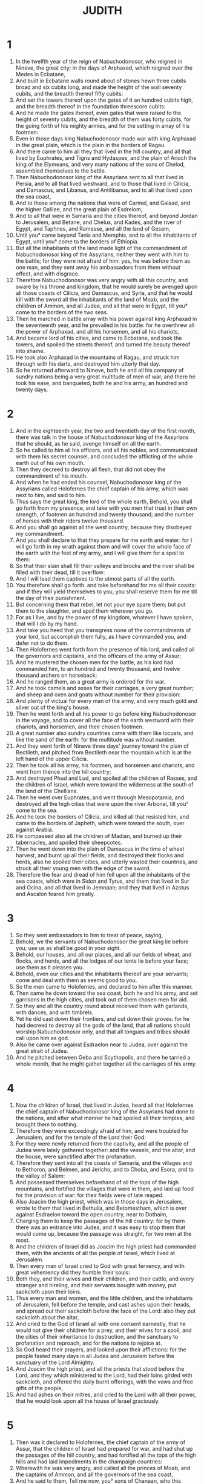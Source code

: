 #+TITLE: JUDITH 
* 1
1. In the twelfth year of the reign of Nabuchodonosor, who reigned in Nineve, the great city; in the days of Arphaxad, which reigned over the Medes in Ecbatane, 
2. And built in Ecbatane walls round about of stones hewn three cubits broad and six cubits long, and made the height of the wall seventy cubits, and the breadth thereof fifty cubits: 
3. And set the towers thereof upon the gates of it an hundred cubits high, and the breadth thereof in the foundation threescore cubits: 
4. And he made the gates thereof, even gates that were raised to the height of seventy cubits, and the breadth of them was forty cubits, for the going forth of his mighty armies, and for the setting in array of his footmen: 
5. Even in those days king Nabuchodonosor made war with king Arphaxad in the great plain, which is the plain in the borders of Ragau. 
6. And there came to him all they that lived in the hill country, and all that lived by Euphrates, and Tigris and Hydaspes, and the plain of Arioch the king of the Elymeans, and very many nations of the sons of Chelod, assembled themselves to the battle. 
7. Then Nabuchodonosor king of the Assyrians sent to all that lived in Persia, and to all that lived westward, and to those that lived in Cilicia, and Damascus, and Libanus, and Antilibanus, and to all that lived upon the sea coast, 
8. And to those among the nations that were of Carmel, and Galaad, and the higher Galilee, and the great plain of Esdrelom, 
9. And to all that were in Samaria and the cities thereof, and beyond Jordan to Jerusalem, and Betane, and Chelus, and Kades, and the river of Egypt, and Taphnes, and Ramesse, and all the land of Gesem, 
10. Until you° come beyond Tanis and Memphis, and to all the inhabitants of Egypt, until you° come to the borders of Ethiopia. 
11. But all the inhabitants of the land made light of the commandment of Nabuchodonosor king of the Assyrians, neither they went with him to the battle; for they were not afraid of him: yes, he was before them as one man, and they sent away his ambassadors from them without effect, and with disgrace. 
12. Therefore Nabuchodonosor was very angry with all this country, and sware by his throne and kingdom, that he would surely be avenged upon all those coasts of Cilicia, and Damascus, and Syria, and that he would kill with the sword all the inhabitants of the land of Moab, and the children of Ammon, and all Judea, and all that were in Egypt, till you° come to the borders of the two seas. 
13. Then he marched in battle array with his power against king Arphaxad in the seventeenth year, and he prevailed in his battle: for he overthrew all the power of Arphaxad, and all his horsemen, and all his chariots, 
14. And became lord of his cities, and came to Ecbatane, and took the towers, and spoiled the streets thereof, and turned the beauty thereof into shame. 
15. He took also Arphaxad in the mountains of Ragau, and struck him through with his darts, and destroyed him utterly that day. 
16. So he returned afterward to Nineve, both he and all his company of sundry nations being a very great multitude of men of war, and there he took his ease, and banqueted, both he and his army, an hundred and twenty days. 
* 2
1. And in the eighteenth year, the two and twentieth day of the first month, there was talk in the house of Nabuchodonosor king of the Assyrians that he should, as he said, avenge himself on all the earth. 
2. So he called to him all his officers, and all his nobles, and communicated with them his secret counsel, and concluded the afflicting of the whole earth out of his own mouth. 
3. Then they decreed to destroy all flesh, that did not obey the commandment of his mouth. 
4. And when he had ended his counsel, Nabuchodonosor king of the Assyrians called Holofernes the chief captain of his army, which was next to him, and said to him. 
5. Thus says the great king, the lord of the whole earth, Behold, you shall go forth from my presence, and take with you men that trust in their own strength, of footmen an hundred and twenty thousand; and the number of horses with their riders twelve thousand. 
6. And you shall go against all the west country, because they disobeyed my commandment. 
7. And you shall declare to that they prepare for me earth and water: for I will go forth in my wrath against them and will cover the whole face of the earth with the feet of my army, and I will give them for a spoil to them: 
8. So that their slain shall fill their valleys and brooks and the river shall be filled with their dead, till it overflow: 
9. And I will lead them captives to the utmost parts of all the earth. 
10. You therefore shall go forth. and take beforehand for me all their coasts: and if they will yield themselves to you, you shall reserve them for me till the day of their punishment. 
11. But concerning them that rebel, let not your eye spare them; but put them to the slaughter, and spoil them wherever you go. 
12. For as I live, and by the power of my kingdom, whatever I have spoken, that will I do by my hand. 
13. And take you heed that you transgress none of the commandments of your lord, but accomplish them fully, as I have commanded you, and defer not to do them. 
14. Then Holofernes went forth from the presence of his lord, and called all the governors and captains, and the officers of the army of Assur; 
15. And he mustered the chosen men for the battle, as his lord had commanded him, to an hundred and twenty thousand, and twelve thousand archers on horseback; 
16. And he ranged them, as a great army is ordered for the war. 
17. And he took camels and asses for their carriages, a very great number; and sheep and oxen and goats without number for their provision: 
18. And plenty of victual for every man of the army, and very much gold and silver out of the king's house. 
19. Then he went forth and all his power to go before king Nabuchodonosor in the voyage, and to cover all the face of the earth westward with their chariots, and horsemen, and their chosen footmen. 
20. A great number also sundry countries came with them like locusts, and like the sand of the earth: for the multitude was without number. 
21. And they went forth of Nineve three days' journey toward the plain of Bectileth, and pitched from Bectileth near the mountain which is at the left hand of the upper Cilicia. 
22. Then he took all his army, his footmen, and horsemen and chariots, and went from thence into the hill country; 
23. And destroyed Phud and Lud, and spoiled all the children of Rasses, and the children of Israel, which were toward the wilderness at the south of the land of the Chellians. 
24. Then he went over Euphrates, and went through Mesopotamia, and destroyed all the high cities that were upon the river Arbonai, till you° come to the sea. 
25. And he took the borders of Cilicia, and killed all that resisted him, and came to the borders of Japheth, which were toward the south, over against Arabia. 
26. He compassed also all the children of Madian, and burned up their tabernacles, and spoiled their sheepcotes. 
27. Then he went down into the plain of Damascus in the time of wheat harvest, and burnt up all their fields, and destroyed their flocks and herds, also he spoiled their cities, and utterly wasted their countries, and struck all their young men with the edge of the sword. 
28. Therefore the fear and dread of him fell upon all the inhabitants of the sea coasts, which were in Sidon and Tyrus, and them that lived in Sur and Ocina, and all that lived in Jemnaan; and they that lived in Azotus and Ascalon feared him greatly. 
* 3
1. So they sent ambassadors to him to treat of peace, saying, 
2. Behold, we the servants of Nabuchodonosor the great king lie before you; use us as shall be good in your sight. 
3. Behold, our houses, and all our places, and all our fields of wheat, and flocks, and herds, and all the lodges of our tents lie before your face; use them as it pleases you. 
4. Behold, even our cities and the inhabitants thereof are your servants; come and deal with them as seems good to you. 
5. So the men came to Holofernes, and declared to him after this manner. 
6. Then came he down toward the sea coast, both he and his army, and set garrisons in the high cities, and took out of them chosen men for aid. 
7. So they and all the country round about received them with garlands, with dances, and with timbrels. 
8. Yet he did cast down their frontiers, and cut down their groves: for he had decreed to destroy all the gods of the land, that all nations should worship Nabuchodonosor only, and that all tongues and tribes should call upon him as god. 
9. Also he came over against Esdraelon near to Judea, over against the great strait of Judea. 
10. And he pitched between Geba and Scythopolis, and there he tarried a whole month, that he might gather together all the carriages of his army. 
* 4
1. Now the children of Israel, that lived in Judea, heard all that Holofernes the chief captain of Nabuchodonosor king of the Assyrians had done to the nations, and after what manner he had spoiled all their temples, and brought them to nothing. 
2. Therefore they were exceedingly afraid of him, and were troubled for Jerusalem, and for the temple of the Lord their God: 
3. For they were newly returned from the captivity, and all the people of Judea were lately gathered together: and the vessels, and the altar, and the house, were sanctified after the profanation. 
4. Therefore they sent into all the coasts of Samaria, and the villages and to Bethoron, and Belmen, and Jericho, and to Choba, and Esora, and to the valley of Salem: 
5. And possessed themselves beforehand of all the tops of the high mountains, and fortified the villages that were in them, and laid up food for the provision of war: for their fields were of late reaped. 
6. Also Joacim the high priest, which was in those days in Jerusalem, wrote to them that lived in Bethulia, and Betomestham, which is over against Esdraelon toward the open country, near to Dothaim, 
7. Charging them to keep the passages of the hill country: for by them there was an entrance into Judea, and it was easy to stop them that would come up, because the passage was straight, for two men at the most. 
8. And the children of Israel did as Joacim the high priest had commanded them, with the ancients of all the people of Israel, which lived at Jerusalem. 
9. Then every man of Israel cried to God with great fervency, and with great vehemency did they humble their souls: 
10. Both they, and their wives and their children, and their cattle, and every stranger and hireling, and their servants bought with money, put sackcloth upon their loins. 
11. Thus every man and women, and the little children, and the inhabitants of Jerusalem, fell before the temple, and cast ashes upon their heads, and spread out their sackcloth before the face of the Lord: also they put sackcloth about the altar, 
12. And cried to the God of Israel all with one consent earnestly, that he would not give their children for a prey, and their wives for a spoil, and the cities of their inheritance to destruction, and the sanctuary to profanation and reproach, and for the nations to rejoice at. 
13. So God heard their prayers, and looked upon their afflictions: for the people fasted many days in all Judea and Jerusalem before the sanctuary of the Lord Almighty. 
14. And Joacim the high priest, and all the priests that stood before the Lord, and they which ministered to the Lord, had their loins girded with sackcloth, and offered the daily burnt offerings, with the vows and free gifts of the people, 
15. And had ashes on their mitres, and cried to the Lord with all their power, that he would look upon all the house of Israel graciously. 
* 5
1. Then was it declared to Holofernes, the chief captain of the army of Assur, that the children of Israel had prepared for war, and had shut up the passages of the hill country, and had fortified all the tops of the high hills and had laid impediments in the champaign countries: 
2. Wherewith he was very angry, and called all the princes of Moab, and the captains of Ammon, and all the governors of the sea coast, 
3. And he said to them, Tell me now, you° sons of Chanaan, who this people is, that dwells in the hill country, and what are the cities that they inhabit, and what is the multitude of their army, and wherein is their power and strength, and what king is set over them, or captain of their army; 
4. And why have they determined not to come and meet me, more than all the inhabitants of the west. 
5. Then said Achior, the captain of all the sons of Ammon, Let my lord now hear a word from the mouth of your servant, and I will declare to you the truth concerning this people, which dwells near you, and inhabits the hill countries: and there shall no lie come out of the mouth of your servant. 
6. This people are descended of the Chaldeans: 
7. And they sojourned heretofore in Mesopotamia, because they would not follow the gods of their fathers, which were in the land of Chaldea. 
8. For they left the way of their ancestors, and worshipped the God of heaven, the God whom they knew: so they cast them out from the face of their gods, and they fled into Mesopotamia, and sojourned there many days. 
9. Then their God commanded them to depart from the place where they sojourned, and to go into the land of Chanaan: where they lived, and were increased with gold and silver, and with very much cattle. 
10. But when a famine covered all the land of Chanaan, they went down into Egypt, and sojourned there, while they were nourished, and became there a great multitude, so that one could not number their nation. 
11. Therefore the king of Egypt rose up against them, and dealt subtly with them, and brought them low with laboring in brick, and made them slaves. 
12. Then they cried to their God, and he struck all the land of Egypt with incurable plagues: so the Egyptians cast them out of their sight. 
13. And God dried the Red sea before them, 
14. And brought them to mount Sina, and Cades-Barne, and cast forth all that lived in the wilderness. 
15. So they lived in the land of the Amorites, and they destroyed by their strength all them of Esebon, and passing over Jordan they possessed all the hill country. 
16. And they cast forth before them the Chanaanite, the Pherezite, the Jebusite, and the Sychemite, and all the Gergesites, and they lived in that country many days. 
17. And while they sinned not before their God, they prospered, because the God that hates iniquity was with them. 
18. But when they departed from the way which he appointed them, they were destroyed in many battles very sore, and were led captives into a land that was not their's, and the temple of their God was cast to the ground, and their cities were taken by the enemies. 
19. But now are they returned to their God, and are come up from the places where they were scattered, and have possessed Jerusalem, where their sanctuary is, and are seated in the hill country; for it was desolate. 
20. Now therefore, my lord and governor, if there be any error against this people, and they sin against their God, let us consider that this shall be their ruin, and let us go up, and we shall overcome them. 
21. But if there be no iniquity in their nation, let my lord now pass by, lest their Lord defend them, and their God be for them, and we become a reproach before all the world. 
22. And when Achior had finished these sayings, all the people standing round about the tent murmured, and the chief men of Holofernes, and all that lived by the sea side, and in Moab, spoke that he should kill him. 
23. For, say they, we will not be afraid of the face of the children of Israel: for, behold, it is a people that have no strength nor power for a strong battle 
24. Now therefore, lord Holofernes, we will go up, and they shall be a prey to be devoured of all your army. 
* 6
1. And when the tumult of men that were about the council was ceased, Holofernes the chief captain of the army of Assur said to Achior and all the Moabites before all the company of other nations, 
2. And who are you, Achior, and the hirelings of Ephraim, that you have prophesied against us as to day, and have said, that we should not make war with the people of Israel, because their God will defend them? and who is God but Nabuchodonosor? 
3. He will send his power, and will destroy them from the face of the earth, and their God shall not deliver them: but we his servants will destroy them as one man; for they are not able to sustain the power of our horses. 
4. For with them we will tread them under foot, and their mountains shall be drunken with their blood, and their fields shall be filled with their dead bodies, and their footsteps shall not be able to stand before us, for they shall utterly perish, says king Nabuchodonosor, lord of all the earth: for he said, None of my words shall be in vain. 
5. And you, Achior, an hireling of Ammon, which have spoken these words in the day of your iniquity, shall see my face no more from this day, until I take vengeance of this nation that came out of Egypt. 
6. And then shall the sword of my army, and the multitude of them that serve me, pass through your sides, and you shall fall among their slain, when I return. 
7. Now therefore my servants shall bring you back into the hill country, and shall set you in one of the cities of the passages: 
8. And you shall not perish, till you be destroyed with them. 
9. And if you persuade yourself in your mind that they shall be taken, let not your countenance fall: I have spoken it, and none of my words shall be in vain. 
10. Then Holofernes commanded his servants, that waited in his tent, to take Achior, and bring him to Bethulia, and deliver him into the hands of the children of Israel. 
11. So his servants took him, and brought him out of the camp into the plain, and they went from the midst of the plain into the hill country, and came to the fountains that were under Bethulia. 
12. And when the men of the city saw them, they took up their weapons, and went out of the city to the top of the hill: and every man that used a sling kept them from coming up by casting of stones against them. 
13. Nevertheless having gotten privily under the hill, they bound Achior, and cast him down, and left him at the foot of the hill, and returned to their lord. 
14. But the Israelites descended from their city, and came to him, and loosed him, and brought him to Bethulia, and presented him to the governors of the city: 
15. Which were in those days Ozias the son of Micha, of the tribe of Simeon, and Chabris the son of Gothoniel, and Charmis the son of Melchiel. 
16. And they called together all the ancients of the city, and all their youth ran together, and their women, to the assembly, and they set Achior in the midst of all their people. Then Ozias asked him of that which was done. 
17. And he answered and declared to them the words of the council of Holofernes, and all the words that he had spoken in the midst of the princes of Assur, and whatever Holofernes had spoken proudly against the house of Israel. 
18. Then the people fell down and worshipped God, and cried to God. saying, 
19. O Lord God of heaven, behold their pride, and pity the low estate of our nation, and look upon the face of those that are sanctified to you this day. 
20. Then they comforted Achior, and praised him greatly. 
21. And Ozias took him out of the assembly to his house, and made a feast to the elders; and they called on the God of Israel all that night for help. 
* 7
1. The next day Holofernes commanded all his army, and all his people which were come to take his part, that they should remove their camp against Bethulia, to take beforehand the ascents of the hill country, and to make war against the children of Israel. 
2. Then their strong men removed their camps in that day, and the army of the men of war was an hundred and seventy thousand footmen, and twelve thousand horsemen, beside the baggage, and other men that were afoot among them, a very great multitude. 
3. And they camped in the valley near to Bethulia, by the fountain, and they spread themselves in breadth over Dothaim even to Belmaim, and in length from Bethulia to Cynamon, which is over against Esdraelon. 
4. Now the children of Israel, when they saw the multitude of them, were greatly troubled, and said every one to his neighbor, Now will these men lick up the face of the earth; for neither the high mountains, nor the valleys, nor the hills, are able to bear their weight. 
5. Then every man took up his weapons of war, and when they had kindled fires upon their towers, they remained and watched all that night. 
6. But in the second day Holofernes brought forth all his horsemen in the sight of the children of Israel which were in Bethulia, 
7. And viewed the passages up to the city, and came to the fountains of their waters, and took them, and set garrisons of men of war over them, and he himself removed toward his people. 
8. Then came to him all the chief of the children of Esau, and all the governors of the people of Moab, and the captains of the sea coast, and said, 
9. Let our lord now hear a word, that there be not an overthrow in your army. 
10. For this people of the children of Israel do not trust in their spears, but in the height of the mountains wherein they dwell, because it is not easy to come up to the tops of their mountains. 
11. Now therefore, my lord, fight not against them in battle array, and there shall not so much as one man of your people perish. 
12. Remain in your camp, and keep all the men of your army, and let your servants get into their hands the fountain of water, which issues forth of the foot of the mountain: 
13. For all the inhabitants of Bethulia have their water thence; so shall thirst kill them, and they shall give up their city, and we and our people shall go up to the tops of the mountains that are near, and will camp upon them, to watch that none go out of the city. 
14. So they and their wives and their children shall be consumed with fire, and before the sword come against them, they shall be overthrown in the streets where they dwell. 
15. Thus shall you render them an evil reward; because they rebelled, and met not your person peaceably. 
16. And these words pleased Holofernes and all his servants, and he appointed to do as they had spoken. 
17. So the camp of the children of Ammon departed, and with them five thousand of the Assyrians, and they pitched in the valley, and took the waters, and the fountains of the waters of the children of Israel. 
18. Then the children of Esau went up with the children of Ammon, and camped in the hill country over against Dothaim: and they sent some of them toward the south, and toward the east over against Ekrebel, which is near to Chusi, that is upon the brook Mochmur; and the rest of the army of the Assyrians camped in the plain, and covered the face of the whole land; and their tents and carriages were pitched to a very great multitude. 
19. Then the children of Israel cried to the Lord their God, because their heart failed, for all their enemies had compassed them round about, and there was no way to escape out from among them. 
20. Thus all the company of Assur remained about them, both their footmen, chariots, and horsemen, four and thirty days, so that all their vessels of water failed all the inhibitants of Bethulia. 
21. And the cisterns were emptied, and they had not water to drink their fill for one day; for they gave them drink by measure. 
22. Therefore their young children were out of heart, and their women and young men fainted for thirst, and fell down in the streets of the city, and by the passages of the gates, and there was no longer any strength in them. 
23. Then all the people assembled to Ozias, and to the chief of the city, both young men, and women, and children, and cried with a loud voice, and said before all the elders, 
24. God be judge between us and you: for you° have done us great injury, in that you° have not required peace of the children of Assur. 
25. For now we have no helper: but God has sold us into their hands, that we should be thrown down before them with thirst and great destruction. 
26. Now therefore call them to you, and deliver the whole city for a spoil to the people of Holofernes, and to all his army. 
27. For it is better for us to be made a spoil to them, than to die for thirst: for we will be his servants, that our souls may live, and not see the death of our infants before our eyes, nor our wives nor our children to die. 
28. We take to witness against you the heaven and the earth, and our God and Lord of our fathers, which punishes us according to our sins and the sins of our fathers, that he do not according as we have said this day. 
29. Then there was great weeping with one consent in the midst of the assembly; and they cried to the Lord God with a loud voice. 
30. Then said Ozias to them, Brethren, be of good courage, let us yet endure five days, in the which space the Lord our God may turn his mercy toward us; for he will not forsake us utterly. 
31. And if these days pass, and there come no help to us, I will do according to your word. 
32. And he dispersed the people, every one to their own charge; and they went to the walls and towers of their city, and sent the women and children into their houses: and they were very low brought in the city. 
* 8
1. Now at that time Judith heard thereof, which was the daughter of Merari, the son of Ox, the son of Joseph, the son of Ozel, the son of Elcia, the son of Ananias, the son of Gedeon, the son of Raphaim, the son of Acitho, the son of Eliu, the son of Eliab, the son of Nathanael, the son of Samael, the son of Salasadal, the son of Israel. 
2. And Manasses was her husband, of her tribe and kindred, who died in the barley harvest. 
3. For as he stood overseeing them that bound sheaves in the field, the heat came upon his head, and he fell on his bed, and died in the city of Bethulia: and they buried him with his fathers in the field between Dothaim and Balamo. 
4. So Judith was a widow in her house three years and four months. 
5. And she made her a tent upon the top of her house, and put on sackcloth upon her loins and ware her widow's apparel. 
6. And she fasted all the days of her widowhood, save the eves of the sabbaths, and the sabbaths, and the eves of the new moons, and the new moons and the feasts and solemn days of the house of Israel. 
7. She was also of a goodly countenance, and very beautiful to behold: and her husband Manasses had left her gold, and silver, and menservants and maidservants, and cattle, and lands; and she remained upon them. 
8. And there was none that gave her an ill word; for she feared God greatly. 
9. Now when she heard the evil words of the people against the governor, that they fainted for lack of water; for Judith had heard all the words that Ozias had spoken to them, and that he had sworn to deliver the city to the Assyrians after five days; 
10. Then she sent her waitingwoman, that had the government of all things that she had, to call Ozias and Chabris and Charmis, the ancients of the city. 
11. And they came to her, and she said to them, Hear me now, O you° governors of the inhabitants of Bethulia: for your words that you° have spoken before the people this day are not right, touching this oath which you° made and pronounced between God and you, and have promised to deliver the city to our enemies, unless within these days the Lord turn to help you. 
12. And now who are you° that have tempted God this day, and stand instead of God among the children of men? 
13. And now try the Lord Almighty, but you° shall never know any thing. 
14. For you° can’t find the depth of the heart of man, neither can you° perceive the things that he thinks: then how can you° search out God, that has made all these things, and know his mind, or comprehend his purpose? Nay, my brethren, provoke not the Lord our God to anger. 
15. For if he will not help us within these five days, he has power to defend us when he will, even every day, or to destroy us before our enemies. 
16. Do not bind the counsels of the Lord our God: for God is not as man, that he may be threatened; neither is he as the son of man, that he should be wavering. 
17. Therefore let us wait for salvation of him, and call upon him to help us, and he will hear our voice, if it please him. 
18. For there arose none in our age, neither is there any now in these days neither tribe, nor family, nor people, nor city among us, which worship gods made with hands, as has been aforetime. 
19. For the which cause our fathers were given to the sword, and for a spoil, and had a great fall before our enemies. 
20. But we know none other god, therefore we trust that he will not dispise us, nor any of our nation. 
21. For if we be taken so, all Judea shall lie waste, and our sanctuary shall be spoiled; and he will require the profanation thereof at our mouth. 
22. And the slaughter of our brethren, and the captivity of the country, and the desolation of our inheritance, will he turn upon our heads among the Gentiles, wherever we shall be in bondage; and we shall be an offense and a reproach to all them that possess us. 
23. For our servitude shall not be directed to favor: but the Lord our God shall turn it to dishonor. 
24. Now therefore, O brethren, let us show an example to our brethren, because their hearts depend upon us, and the sanctuary, and the house, and the altar, rest upon us. 
25. Moreover let us give thanks to the Lord our God, which tries us, even as he did our fathers. 
26. Remember what things he did to Abraham, and how he tried Isaac, and what happened to Jacob in Mesopotamia of Syria, when he kept the sheep of Laban his mother's brother. 
27. For he has not tried us in the fire, as he did them, for the examination of their hearts, neither has he taken vengeance on us: but the Lord does scourge them that come near to him, to admonish them. 
28. Then said Ozias to her, All that you have spoken have you spoken with a good heart, and there is none that may gainsay your words. 
29. For this is not the first day wherein your wisdom is manifested; but from the beginning of your days all the people have known your understanding, because the disposition of your heart is good. 
30. But the people were very thirsty, and compelled us to do to them as we have spoken, and to bring an oath upon ourselves, which we will not break. 
31. Therefore now pray you for us, because you are a godly woman, and the Lord will send us rain to fill our cisterns, and we shall faint no more. 
32. Then said Judith to them, Hear me, and I will do a thing, which shall go throughout all generations to the children of our nation. 
33. You° shall stand this night in the gate, and I will go forth with my waitingwoman: and within the days that you° have promised to deliver the city to our enemies the Lord will visit Israel by my hand. 
34. But enquire not you° of my act: for I will not declare it to you, till the things be finished that I do. 
35. Then said Ozias and the princes to her, Go in peace, and the Lord God be before you, to take vengeance on our enemies. 
36. So they returned from the tent, and went to their wards. 
* 9
1. Judith fell upon her face, and put ashes upon her head, and uncovered the sackcloth wherewith she was clothed; and about the time that the incense of that evening was offered in Jerusalem in the house of the Lord Judith cried with a loud voice, and said, 
2. O Lord God of my father Simeon, to whom you gave a sword to take vengeance of the strangers, who loosened the girdle of a maid to defile her, and discovered the thigh to her shame, and polluted her virginity to her reproach; for you said, It shall not be so; and yet they did so: 
3. Therefore you gave their rulers to be slain, so that they dyed their bed in blood, being deceived, and struck the servants with their lords, and the lords upon their thrones; 
4. And have given their wives for a prey, and their daughters to be captives, and all their spoils to be divided among your dear children; which were moved with your zeal, and abhorred the pollution of their blood, and called upon you for aid: O God, O my God, hear me also a widow. 
5. For you have wrought not only those things, but also the things which fell out before, and which ensued after; you have thought upon the things which are now, and which are to come. 
6. Yes, what things you did determine were ready at hand, and said, Behold, we are here: for all your ways are prepared, and your judgments are in your foreknowledge. 
7. For, behold, the Assyrians are multiplied in their power; they are exalted with horse and man; they glory in the strength of their footmen; they trust in shield, and spear, and bow, and sling; and know not that you are the Lord that break the battles: the Lord is your name. 
8. Throw down their strength in your power, and bring down their force in your wrath: for they have purposed to defile your sanctuary, and to pollute the tabernacle where your glorious name rests and to cast down with sword the horn of your altar. 
9. Behold their pride, and send your wrath upon their heads: give into my hand, which am a widow, the power that I have conceived. 
10. Strike by the deceit of my lips the servant with the prince, and the prince with the servant: break down their stateliness by the hand of a woman. 
11. For your power stands not in multitude nor your might in strong men: for you are a God of the afflicted, an helper of the oppressed, an upholder of the weak, a protector of the forlorn, a savior of them that are without hope. 
12. I pray you, I pray you, O God of my father, and God of the inheritance of Israel, Lord of the heavens and earth, Creator of the waters, king of every creature, hear you my prayer: 
13. And make my speech and deceit to be their wound and stripe, who have purposed cruel things against your covenant, and your hallowed house, and against the top of Sion, and against the house of the possession of your children. 
14. And make every nation and tribe to acknowledge that you are the God of all power and might, and that there is none other that protects the people of Israel but you. 
* 10
1. Now after that she had ceased to cry to the God of Israel, and bad made an end of all these words. 
2. She rose where she had fallen down, and called her maid, and went down into the house in the which she abode in the sabbath days, and in her feast days, 
3. And pulled off the sackcloth which she had on, and put off the garments of her widowhood, and washed her body all over with water, and anointed herself with precious ointment, and braided the hair of her head, and put on a tire upon it, and put on her garments of gladness, wherewith she was clad during the life of Manasses her husband. 
4. And she took sandals upon her feet, and put about her her bracelets, and her chains, and her rings, and her earrings, and all her ornaments, and decked herself bravely, to allure the eyes of all men that should see her. 
5. Then she gave her maid a bottle of wine, and a cruse of oil, and filled a bag with parched corn, and lumps of figs, and with fine bread; so she folded all these things together, and laid them upon her. 
6. Thus they went forth to the gate of the city of Bethulia, and found standing there Ozias and the ancients of the city, Chabris and Charmis. 
7. And when they saw her, that her countenance was altered, and her apparel was changed, they wondered at her beauty very greatly, and said to her. 
8. The God, the God of our fathers give you favor, and accomplish your enterprizes to the glory of the children of Israel, and to the exaltation of Jerusalem. Then they worshipped God. 
9. And she said to them, Command the gates of the city to be opened to me, that I may go forth to accomplish the things whereof you° have spoken with me. So they commanded the young men to open to her, as she had spoken. 
10. And when they had done so, Judith went out, she, and her maid with her; and the men of the city looked after her, until she was gone down the mountain, and till she had passed the valley, and could see her no more. 
11. Thus they went straight forth in the valley: and the first watch of the Assyrians met her, 
12. And took her, and asked her, Of what people are you? and whence come you? and whither go you? And she said, I am a woman of the Hebrews, and am fled from them: for they shall be given you to be consumed: 
13. And I am coming before Holofernes the chief captain of your army, to declare words of truth; and I will show him a way, whereby he shall go, and win all the hill country, without losing the body or life of any one of his men. 
14. Now when the men heard her words, and [*]saw her countenance, they wondered greatly at her beauty, and said to her, 
15. You have saved your life, in that you have hasted to come down to the presence of our lord: now therefore come to his tent, and some of us shall conduct you, until they have delivered you to his hands. 
16. And when you stand before him, be not afraid in your heart, but show to him according to your word; and he will entreat you well. 
17. Then they chose out of them an hundred men to accompany her and her maid; and they brought her to the tent of Holofernes. 
18. Then was there a concourse throughout all the camp: for her coming was noised among the tents, and they came about her, as she stood without the tent of Holofernes, till they told him of her. 
19. And they wondered at her beauty, and admired the children of Israel because of her, and every one said to his neighbor, Who would despise this people, that have among them such women? surely it is not good that one man of them be left who being let go might deceive the whole earth. 
20. And they that lay near Holofernes went out, and all his servants and they brought her into the tent. 
21. Now Holofernes rested upon his bed under a canopy, which was woven with purple, and gold, and emeralds, and precious stones. 
22. So they showed him of her; and he came out before his tent with silver lamps going before him. 
23. And when Judith was come before him and his servants they all marveled at the beauty of her countenance; and she fell down upon her face, and did reverence to him: and his servants took her up. 
* 11
1. Then said Holofernes to her, Woman, be of good comfort, fear not in your heart: for I never hurt any that was willing to serve Nabuchodonosor, the king of all the earth. 
2. Now therefore, if your people that dwells in the mountains had not set light by me, I would not have lifted up my spear against them: but they have done these things to themselves. 
3. But now tell me therefore you are fled from them, and are come to us: for you are come for safeguard; be of good comfort, you shall live this night, and hereafter: 
4. For none shall hurt you, but entreat you well, as they do the servants of king Nabuchodonosor my lord. 
5. Then Judith said to him, Receive the words of your servant, and suffer your handmaid to speak in your presence, and I will declare no lie to my lord this night. 
6. And if you will follow the words of your handmaid, God will bring the thing perfectly to pass by you; and my lord shall not fail of his purposes. 
7. As Nabuchodonosor king of all the earth lives, and as his power lives, who has sent you for the upholding of every living thing: for not only men shall serve him by you, but also the beasts of the field, and the cattle, and the fowls of the air, shall live by your power under Nabuchodonosor and all his house. 
8. For we have heard of your wisdom and your policies, and it is reported in all the earth, that you only are excellent in all the kingdom, and mighty in knowledge, and wonderful in feats of war. 
9. Now as concerning the matter, which Achior did speak in your council, we have heard his words; for the men of Bethulia saved him, and he declared to them all that he had spoken to you. 
10. Therefore, O lord and governor, reject not his word; but lay it up in your heart, for it is true: for our nation shall not be punished, neither can sword prevail against them, except they sin against their God. 
11. And now, that my lord be not defeated and frustrate of his purpose, even death is now fallen upon them, and their sin has overtaken them, wherewith they will provoke their God to anger whenever they shall do that which is not fit to be done: 
12. For their food fail them, and all their water is scant, and they have determined to lay hands upon their cattle, and purposed to consume all those things, that God has forbidden them to eat by his laws: 
13. And are resolved to spend the first fruits of the the tenths of wine and oil, which they had sanctified, and reserved for the priests that serve in Jerusalem before the face of our God; the which things it is not lawful for any of the people so much as to touch with their hands. 
14. For they have sent some to Jerusalem, because they also that dwell there have done the like, to bring them a licence from the senate. 
15. Now when they shall bring them word, they will forthwith do it, and they shall be given to you to be destroyed the same day. 
16. Therefore I your handmaid, knowing all this, am fled from their presence; and God has sent me to work things with you, whereat all the earth shall be astonished, and whoever shall hear it. 
17. For your servant is religious, and serves the God of heaven day and night: now therefore, my lord, I will remain with you, and your servant will go out by night into the valley, and I will pray to God, and he will tell me when they have committed their sins: 
18. And I will come and show it to you: then you shall go forth with all your army, and there shall be none of them that shall resist you. 
19. And I will lead you through the midst of Judea, until you come before Jerusalem; and I will set your throne in the midst thereof; and you shall drive them as sheep that have no shepherd, and a dog shall not so much as open his mouth at you: for these things were told me according to my foreknowledge, and they were declared to me, and I am sent to tell you. 
20. Then her words pleased Holofernes and all his servants; and they marveled at her wisdom, and said, 
21. There is not such a woman from one end of the earth to the other, both for beauty of face, and wisdom of words. 
22. Likewise Holofernes said to her. God has done well to send you before the people, that strength might be in our hands and destruction upon them that lightly regard my lord. 
23. And now you are both beautiful in your countenance, and witty in your words: surely if you do as you have spoken your God shall be my God, and you shall dwell in the house of king Nabuchodonosor, and shall be renowned through the whole earth. 
* 12
1. Then he commanded to bring her in where his plate was set; and bade that they should prepare for her of his own meats, and that she should drink of his own wine. 
2. And Judith said, I will not eat thereof, lest there be an offense: but provision shall be made for me of the things that I have brought. 
3. Then Holofernes said to her, If your provision should fail, how should we give you the like? for there be none with us of your nation. 
4. Then said Judith to him As your soul lives, my lord, your handmaid shall not spend those things that I have, before the Lord work by my hand the things that he has determined. 
5. Then the servants of Holofernes brought her into the tent, and she slept till midnight, and she arose when it was toward the morning watch, 
6. And sent to Holofernes, saving, Let my lord now command that your handmaid may go forth to prayer. 
7. Then Holofernes commanded his guard that they should not stay her: thus she abode in the camp three days, and went out in the night into the valley of Bethulia, and washed herself in a fountain of water by the camp. 
8. And when she came out, she implored the Lord God of Israel to direct her way to the raising up of the children of her people. 
9. So she came in clean, and remained in the tent, until she did eat her meat at evening. 
10. And in the fourth day Holofernes made a feast to his own servants only, and called none of the officers to the banquet. 
11. Then said he to Bagoas the eunuch, who had charge over all that he had, Go now, and persuade this Hebrew woman which is with you, that she come to us, and eat and drink with us. 
12. For, behold, it will be a shame for our person, if we shall let such a woman go, not having had her company; for if we draw her not to us, she will laugh us to scorn. 
13. Then went Bagoas from the presence of Holofernes, and came to her, and he said, Let not this fair damsel fear to come to my lord, and to be honored in his presence, and drink wine, and be merry with us and be made this day as one of the daughters of the Assyrians, which serve in the house of Nabuchodonosor. 
14. Then said Judith to him, Who am I now, that I should gainsay my lord? surely whatever pleases him I will do speedily, and it shall be my joy to the day of my death. 
15. So she arose, and decked herself with her apparel and all her woman's attire, and her maid went and laid soft skins on the ground for her over against Holofernes, which she had received of Bagoas for her daily use, that she might sit and eat upon them. 
16. Now when Judith came in and sat down, Holofernes his heart was ravished with her, and his mind was moved, and he desired greatly her company; for he waited a time to deceive her, from the day that he had seen her. 
17. Then said Holofernes to her, Drink now, and be merry with us. 
18. So Judith said, I will drink now, my lord, because my life is magnified in me this day more than all the days since I was born. 
19. Then she took and ate and drank before him what her maid had prepared. 
20. And Holofernes took great delight in her, and drank more wine than he had drunk at any time in one day since he was born. 
* 13
1. Now when the evening was come, his servants made haste to depart, and Bagoas shut his tent without, and dismissed the waiters from the presence of his lord; and they went to their beds: for they were all weary, because the feast had been long. 
2. And Judith was left along in the tent, and Holofernes lying along upon his bed: for he was filled with wine. 
3. Now Judith had commanded her maid to stand without her bedchamber, and to wait for her. coming forth, as she did daily: for she said she would go forth to her prayers, and she spoke to Bagoas according to the same purpose. 
4. So all went forth and none was left in the bedchamber, neither little nor great. Then Judith, standing by his bed, said in her heart, O Lord God of all power, look at this present upon the works of my hands for the exaltation of Jerusalem. 
5. For now is the time to help your inheritance, and to execute your enterprizes to the destruction of the enemies which are risen against us. 
6. Then she came to the pillar of the bed, which was at Holofernes' head, and took down his fauchion from thence, 
7. And approached to his bed, and took hold of the hair of his head, and said, Strengthen me, O Lord God of Israel, this day. 
8. And she struck twice upon his neck with all her might, and she took away his head from him. 
9. And tumbled his body down from the bed, and pulled down the canopy from the pillars; and anon after she went forth, and gave Holofernes his head to her maid; 
10. And she put it in her bag of meat: so they twain went together according to their custom to prayer: and when they passed the camp, they compassed the valley, and went up the mountain of Bethulia, and came to the gates thereof. 
11. Then said Judith afar off, to the watchmen at the gate, Open, open now the gate: God, even our God, is with us, to show his power yet in Jerusalem, and his forces against the enemy, as he has even done this day. 
12. Now when the men of her city heard her voice, they made haste to go down to the gate of their city, and they called the elders of the city. 
13. And then they ran all together, both small and great, for it was strange to them that she was come: so they opened the gate, and received them, and made a fire for a light, and stood round about them. 
14. Then she said to them with a loud voice, Praise, praise God, praise God, I say, for he has not taken away his mercy from the house of Israel, but has destroyed our enemies by my hands this night. 
15. So she took the head out of the bag, and showed it, and said to them, behold the head of Holofernes, the chief captain of the army of Assur, and behold the canopy, wherein he did lie in his drunkenness; and the Lord has struck him by the hand of a woman. 
16. As the Lord lives, who has kept me in my way that I went, my countenance has deceived him to his destruction, and yet has he not committed sin with me, to defile and shame me. 
17. Then all the people were wonderfully astonished, and bowed themselves and worshipped God, and said with one accord, Blessed be you, O our God, which have this day brought to nothing the enemies of your people. 
18. Then said Ozias to her, O daughter, blessed are you of the most high God above all the women upon the earth; and blessed be the Lord God, which has created the heavens and the earth, which has directed you to the cutting off of the head of the chief of our enemies. 
19. For this your confidence shall not depart from the heart of men, which remember the power of God for ever. 
20. And God turn these things to you for a perpetual praise, to visit you in good things because you have not spared your life for the affliction of our nation, but have revenged our ruin, walking a straight way before our God. And all the people said; So be it, so be it. 
* 14
1. Then said Judith to them, Hear me now, my brethren, and take this head, and hang it upon the highest place of your walls. 
2. And so soon as the morning shall appear, and the sun shall come forth upon the earth, take you° every one his weapons, and go forth every valiant man out of the city, and set you° a captain over them, as though you° would go down into the field toward the watch of the Assyrians; but go not down. 
3. Then they shall take their armor, and shall go into their camp, and raise up the captains of the army of Assur, and shall run to the tent of Holofernes, but shall not find him: then fear shall fall upon them, and they shall flee before your face. 
4. So you°, and all that inhabit the coast of Israel, shall pursue them, and overthrow them as they go. 
5. But before you° do these things, call me Achior the Ammonite, that he may see and know him that despised the house of Israel, and that sent him to us as it were to his death. 
6. Then they called Achior out of the house of Ozias; and when he was come, and saw the head of Holofernes in a man's hand in the assembly of the people, he fell down on his face, and his spirit failed. 
7. But when they had recovered him, he fell at Judith's feet, and reverenced her, and said, Blessed are you in all the tabernacles of Juda, and in all nations, which hearing your name shall be astonished. 
8. Now therefore tell me all the things that you have done in these days. Then Judith declared to him in the midst of the people all that she had done, from the day that she went forth until that hour she spoke to them. 
9. And when she had left off speaking, the people shouted with a loud voice, and made a joyful noise in their city. 
10. And when Achior had seen all that the God of Israel had done, he believed in God greatly, and circumcised the flesh of his foreskin, and was joined to the house of Israel to this day. 
11. And as soon as the morning arose, they hanged the head of Holofernes upon the wall, and every man took his weapons, and they went forth by bands to the straits of the mountain. 
12. But when the Assyrians saw them, they sent to their leaders, which came to their captains and tribunes, and to every one of their rulers. 
13. So they came to Holofernes' tent, and said to him that had the charge of all his things, Waken now our lord: for the slaves have been bold to come down against us to battle, that they may be utterly destroyed. 
14. Then went in Bagoas, and knocked at the door of the tent; for he thought that he had slept with Judith. 
15. But because none answered, he opened it, and went into the bedchamber, and found him cast upon the floor dead, and his head was taken from him. 
16. Therefore he cried with a loud voice, with weeping, and sighing, and a mighty cry, and tore his garments. 
17. After he went into the tent where Judith lodged: and when he found her not, he leaped out to the people, and cried, 
18. These slaves have dealt treacherously; one woman of the Hebrews has brought shame upon the house of king Nabuchodonosor: for, behold, Holofernes lies upon the ground without a head. 
19. When the captains of the Assyrians' army heard these words, they tore their coats and their minds were wonderfully troubled, and there was a cry and a very great noise throughout the camp. 
* 15
1. And when they that were in the tents heard, they were astonished at the thing that was done. 
2. And fear and trembling fell upon them, so that there was no man that dared abide in the sight of his neighbor, but rushing out all together, they fled into every way of the plain, and of the hill country. 
3. They also that had camped in the mountains round about Bethulia fled away. Then the children of Israel, every one that was a warrior among them, rushed out upon them. 
4. Then sent Ozias to Betomasthem, and to Bebai, and Chobai, and Cola and to all the coasts of Israel, such as should tell the things that were done, and that all should rush forth upon their enemies to destroy them. 
5. Now when the children of Israel heard it, they all fell upon them with one consent, and killed them to Chobai: likewise also they that came from Jerusalem, and from all the hill country, (for men had told them what things were done in the camp of their enemies) and they that were in Galaad, and in Galilee, chased them with a great slaughter, until they were past Damascus and the borders thereof. 
6. And the residue that lived at Bethulia, fell upon the camp of Assur, and spoiled them, and were greatly enriched. 
7. And the children of Israel that returned from the slaughter had that which remained; and the villages and the cities, that were in the mountains and in the plain, got many spoils: for the multitude was very great. 
8. Then Joacim the high priest, and the ancients of the children of Israel that lived in Jerusalem, came to behold the good things that God had showed to Israel, and to see Judith, and to salute her. 
9. And when they came to her, they blessed her with one accord, and said to her, You are the exaltation of Jerusalem, you are the great glory of Israel, you are the great rejoicing of our nation: 
10. You have done all these things by your hand: you have done much good to Israel, and God is pleased therewith: blessed be you of the Almighty Lord for evermore. And all the people said, So be it. 
11. And the people spoiled the camp the space of thirty days: and they gave to Judith Holofernes his tent, and all his plate, and beds, and vessels, and all his stuff: and she took it and laid it on her mule; and made ready her carts, and laid them thereon. 
12. Then all the women of Israel ran together to see her, and blessed her, and made a dance among them for her: and she took branches in her hand, and gave also to the women that were with her. 
13. And they put a garland of olive upon her and her maid that was with her, and she went before all the people in the dance, leading all the women: and all the men of Israel followed in their armor with garlands, and with songs in their mouths. 
* 16
1. Then Judith began to sing this thanksgiving in all Israel, and all the people sang after her this song of praise. 
2. And Judith said, Begin to my God with timbrels, sing to my Lord with cymbals: tune to him a new psalm: exalt him, and call upon his name. 
3. For God breaks the battles: for among the camps in the midst of the people he has delivered me out of the hands of them that persecuted me. 
4. Assur came out of the mountains from the north, he came with ten thousands of his army, the multitude whereof stopped the torrents, and their horsemen have covered the hills. 
5. He bragged that he would burn up my borders, and kill my young men with the sword, and dash the sucking children against the ground, and make my infants as a prey, and my virgins as a spoil. 
6. But the Almighty Lord has disappointed them by the hand of a woman. 
7. For the mighty one did not fall by the young men, neither did the sons of the Titans strike him, nor high giants set upon him: but Judith the daughter of Merari weakened him with the beauty of her countenance. 
8. For she put off the garment of her widowhood for the exaltation of those that were oppressed in Israel, and anointed her face with ointment, and bound her hair in a tire, and took a linen garment to deceive him. 
9. Her sandals ravished his eyes, her beauty took his mind prisoner, and the fauchion passed through his neck. 
10. The Persians quaked at her boldness, and the Medes were daunted at her hardiness. 
11. Then my afflicted shouted for joy, and my weak ones cried aloud; but they were astonished: these lifted up their voices, but they were overthrown. 
12. The sons of the damsels have pierced them through, and wounded them as fugatives' children: they perished by the battle of the Lord. 
13. I will sing to the Lord a new song: O Lord, you are great and glorious, wonderful in strength, and invincible. 
14. Let all creatures serve you: for you spoke, and they were made, you did send forth your spirit, and it created them, and there is none that can resist your voice. 
15. For the mountains shall be moved from their foundations with the waters, the rocks shall melt as wax at your presence: yet you are merciful to them that fear you. 
16. For all sacrifice is too little for a sweet savor to you, and all the fat is not sufficient for your burnt offering: but he that fears the Lord is great at all times. 
17. Woe to the nations that rise up against my kindred! the Lord Almighty will take vengeance of them in the day of judgment, in putting fire and worms in their flesh; and they shall feel them, and weep for ever. 
18. Now as soon as they entered into Jerusalem, they worshipped the Lord; and as soon as the people were purified, they offered their burnt offerings, and their free offerings, and their gifts. 
19. Judith also dedicated all the stuff of Holofernes, which the people had given her, and gave the canopy, which she had taken out of his bedchamber, for a gift to the Lord. 
20. So the people continued feasting in Jerusalem before the sanctuary for the space of three months and Judith remained with them. 
21. After this time every one returned to his own inheritance, and Judith went to Bethulia, and remained in her own possession, and was in her time honorable in all the country. 
22. And many desired her, but none knew her all the days of her life, after that Manasses her husband was dead, and was gathered to his people. 
23. But she increased more and more in honor, and waxed old in her husband's house, being an hundred and five years old, and made her maid free; so she died in Bethulia: and they buried her in the cave of her husband Manasses. 
24. And the house of Israel lamented her seven days: and before she died, she did distribute her goods to all them that were nearest of kindred to Manasses her husband, and to them that were the nearest of her kindred. 
25. And there was none that made the children of Israel any more afraid in the days of Judith, nor a long time after her death. 
